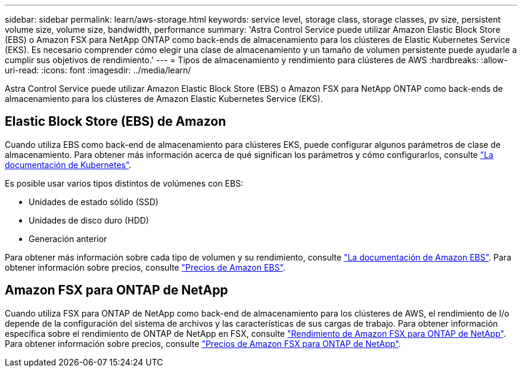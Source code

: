 ---
sidebar: sidebar 
permalink: learn/aws-storage.html 
keywords: service level, storage class, storage classes, pv size, persistent volume size, volume size, bandwidth, performance 
summary: 'Astra Control Service puede utilizar Amazon Elastic Block Store (EBS) o Amazon FSX para NetApp ONTAP como back-ends de almacenamiento para los clústeres de Elastic Kubernetes Service (EKS). Es necesario comprender cómo elegir una clase de almacenamiento y un tamaño de volumen persistente puede ayudarle a cumplir sus objetivos de rendimiento.' 
---
= Tipos de almacenamiento y rendimiento para clústeres de AWS
:hardbreaks:
:allow-uri-read: 
:icons: font
:imagesdir: ../media/learn/


[role="lead"]
Astra Control Service puede utilizar Amazon Elastic Block Store (EBS) o Amazon FSX para NetApp ONTAP como back-ends de almacenamiento para los clústeres de Amazon Elastic Kubernetes Service (EKS).



== Elastic Block Store (EBS) de Amazon

Cuando utiliza EBS como back-end de almacenamiento para clústeres EKS, puede configurar algunos parámetros de clase de almacenamiento. Para obtener más información acerca de qué significan los parámetros y cómo configurarlos, consulte https://kubernetes.io/docs/concepts/storage/storage-classes/#aws-ebs["La documentación de Kubernetes"^].

Es posible usar varios tipos distintos de volúmenes con EBS:

* Unidades de estado sólido (SSD)
* Unidades de disco duro (HDD)
* Generación anterior


Para obtener más información sobre cada tipo de volumen y su rendimiento, consulte https://docs.aws.amazon.com/AWSEC2/latest/UserGuide/ebs-volume-types.html["La documentación de Amazon EBS"^]. Para obtener información sobre precios, consulte https://aws.amazon.com/ebs/pricing/["Precios de Amazon EBS"^].



== Amazon FSX para ONTAP de NetApp

Cuando utiliza FSX para ONTAP de NetApp como back-end de almacenamiento para los clústeres de AWS, el rendimiento de I/o depende de la configuración del sistema de archivos y las características de sus cargas de trabajo. Para obtener información específica sobre el rendimiento de ONTAP de NetApp en FSX, consulte https://docs.aws.amazon.com/fsx/latest/ONTAPGuide/performance.html["Rendimiento de Amazon FSX para ONTAP de NetApp"^]. Para obtener información sobre precios, consulte https://aws.amazon.com/fsx/netapp-ontap/pricing/["Precios de Amazon FSX para ONTAP de NetApp"^].
